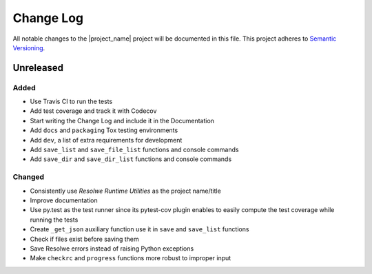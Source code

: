 ##########
Change Log
##########

All notable changes to the |project_name| project will be documented in this
file.
This project adheres to `Semantic Versioning <http://semver.org/>`_.


==========
Unreleased
==========

Added
-----
- Use Travis CI to run the tests
- Add test coverage and track it with Codecov
- Start writing the Change Log and include it in the Documentation
- Add ``docs`` and ``packaging`` Tox testing environments
- Add ``dev``, a list of extra requirements for development
- Add ``save_list`` and ``save_file_list`` functions and console commands
- Add ``save_dir`` and ``save_dir_list`` functions and console commands

Changed
-------
- Consistently use *Resolwe Runtime Utilities* as the project name/title
- Improve documentation
- Use py.test as the test runner since its pytest-cov plugin enables to easily
  compute the test coverage while running the tests
- Create ``_get_json`` auxiliary function use it in ``save`` and ``save_list``
  functions
- Check if files exist before saving them
- Save Resolwe errors instead of raising Python exceptions
- Make ``checkrc`` and ``progress`` functions more robust to improper input
